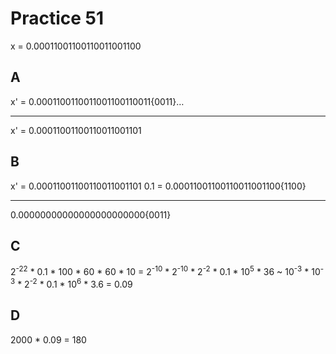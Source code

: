 #+AUTHOR: Fei Li
#+EMAIL: wizard@pursuetao.com
* Practice 51

  x = 0.00011001100110011001100

** A

   x' = 0.0001100110011001100110011{0011}...
          -----------------------

   x' = 0.00011001100110011001101


** B

   x' = 0.00011001100110011001101
 0.1  = 0.00011001100110011001100{1100}
        -------------------------
        0.00000000000000000000000{0011}


** C

   2^-22 * 0.1 * 100 * 60 * 60 * 10
 = 2^-10 * 2^-10 * 2^-2 * 0.1 * 10^5 * 36
 ~ 10^-3 * 10^-3 * 2^-2 * 0.1 * 10^6 * 3.6
 = 0.09


** D

   2000 * 0.09 = 180

